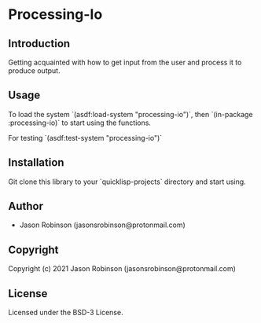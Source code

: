 * Processing-Io  

** Introduction
   
   Getting acquainted with how to get input from the user and process it to produce output.

** Usage
   To load the system `(asdf:load-system "processing-io")`, then `(in-package :processing-io)`
to start using the functions.

For testing `(asdf:test-system "processing-io")`

** Installation
   Git clone this library to your `quicklisp\local-projects` directory and start using.

** Author

+ Jason Robinson (jasonsrobinson@protonmail.com)

** Copyright

Copyright (c) 2021 Jason Robinson (jasonsrobinson@protonmail.com)

** License

Licensed under the BSD-3 License.
